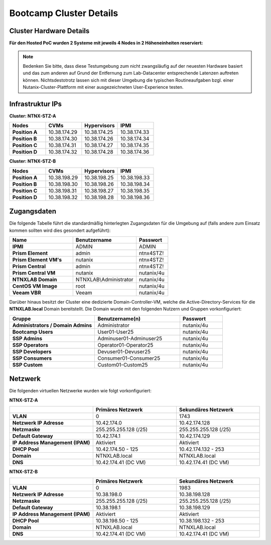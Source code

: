 .. _clusterdetails:

------------------------
Bootcamp Cluster Details
------------------------

Cluster Hardware Details
++++++++++++++++++++++++


**Für den Hosted PoC wurden 2 Systeme mit jeweils 4 Nodes in 2 Höheneinheiten reserviert:**

.. figure:: images/cluster3060g5a.png

.. note::
  Bedenken Sie bitte, dass diese Testumgebung zum nicht zwangsläufig  auf der neuesten Hardware basiert und das zum anderen auf Grund der Entfernung zum Lab-Datacenter entsprechende Latenzen auftreten können. Nichtsdestotrotz lassen sich mit dieser Umgebung die typischen Routineaufgaben bzgl. einer Nutanix-Cluster-Plattform mit einer ausgezeichneten User-Experience testen.

Infrastruktur IPs
+++++++++++++++++

**Cluster: NTNX-STZ-A**

.. list-table::
   :widths: 10 10 10 10
   :header-rows: 1

   * - Nodes
     - CVMs
     - Hypervisors
     - IPMI
   * - **Position A**
     - 10.38.174.29
     - 10.38.174.25
     - 10.38.174.33
   * - **Position B**
     - 10.38.174.30
     - 10.38.174.26
     - 10.38.174.34
   * - **Position C**
     - 10.38.174.31
     - 10.38.174.27
     - 10.38.174.35
   * - **Position D**
     - 10.38.174.32
     - 10.38.174.28
     - 10.38.174.36

**Cluster: NTNX-STZ-B**

.. list-table::
   :widths: 10 10 10 10
   :header-rows: 1

   * - Nodes
     - CVMs
     - Hypervisors
     - IPMI
   * - **Position A**
     - 10.38.198.29
     - 10.38.198.25
     - 10.38.198.33
   * - **Position B**
     - 10.38.198.30
     - 10.38.198.26
     - 10.38.198.34
   * - **Position C**
     - 10.38.198.31
     - 10.38.198.27
     - 10.38.198.35
   * - **Position D**
     - 10.38.198.32
     - 10.38.198.28
     - 10.38.198.36

.. list-table::
   :widths: 40 40 40
   :header-rows: 1

   * - Services
     - IP-Adressen STZ-A
	 - IP-Adressen STZ-B
   * - **Virtuelle IP Adresse Cluster**
     - 10.38.174.37
	 - 10.38.198.37
   * - **iSCSI Data Services IP**
     - 10.38.174.38
	 - 10.38.198.38

Zugangsdaten
++++++++++++

Die folgende Tabelle führt die standardmäßig hinterlegten Zugangsdaten für die Umgebung auf (falls andere zum Einsatz kommen sollten wird dies gesondert aufgeführt):

.. list-table::
  :widths: 20 20 10
  :header-rows: 1

  * - Name
    - Benutzername
    - Passwort
  * - **IPMI**
    - ADMIN
    - ADMIN
  * - **Prism Element**
    - admin
    - ntnx4STZ!
  * - **Prism Element VM's**
    - nutanix
    - ntnx4STZ!
  * - **Prism Central**
    - admin
    - ntnx4STZ!
  * - **Prism Central VM**
    - nutanix
    - nutanix/4u
  * - **NTNXLAB Domain**
    - NTNXLAB\\Administrator
    - nutanix/4u
  * - **CentOS VM Image**
    - root
    - nutanix/4u
  * - **Veeam VBR**
    - Veeam
    - nutanix/4u


Darüber hinaus besitzt der Cluster eine dedizierte Domain-Controller-VM, welche die Active-Directory-Services für die **NTNXLAB.local** Domain bereitstellt. Die Domain wurde mit den folgenden Nutzern und Gruppen vorkonfiguriert:

.. list-table::
  :widths: 20 20 10
  :header-rows: 1

  * - Gruppe
    - Benutzername(n)
    - Passwort
  * - **Administrators / Domain Admins**
    - Administrator
    - nutanix/4u
  * - **Bootcamp Users**
    - User01-User25
    - nutanix/4u
  * - **SSP Admins**
    - Adminuser01-Adminuser25
    - nutanix/4u
  * - **SSP Operators**
    - Operator01-Operator25
    - nutanix/4u
  * - **SSP Developers**
    - Devuser01-Devuser25
    - nutanix/4u
  * - **SSP Consumers**
    - Consumer01-Consumer25
    - nutanix/4u
  * - **SSP Custom**
    - Custom01-Custom25
    - nutanix/4u

Netzwerk
++++++++

Die folgenden virtuellen Netzwerke wurden wie folgt vorkonfiguriert:

**NTNX-STZ-A**

.. list-table::
   :widths: 33 33 33
   :header-rows: 1

   * -
     - **Primäres** Netzwerk
     - **Sekundäres** Netzwerk
   * - **VLAN**
     - 0
     - 1743
   * - **Netzwerk IP Adresse**
     - 10.42.174.0
     - 10.42.174.128
   * - **Netzmaske**
     - 255.255.255.128 (/25)
     - 255.255.255.128 (/25)
   * - **Default Gateway**
     - 10.42.174.1
     - 10.42.174.129
   * - **IP Address Management (IPAM)**
     - Aktiviert
     - Aktiviert
   * - **DHCP Pool**
     - 10.42.174.50  - 125
     - 10.42.174.132 - 253
   * - **Domain**
     - NTNXLAB.local
     - NTNXLAB.local
   * - **DNS**
     - 10.42.174.41 (DC VM)
     - 10.42.174.41 (DC VM)

**NTNX-STZ-B**

.. list-table::
   :widths: 33 33 33
   :header-rows: 1

   * -
     - **Primäres** Netzwerk
     - **Sekundäres** Netzwerk
   * - **VLAN**
     - 0
     - 1983
   * - **Netzwerk IP Adresse**
     - 10.38.198.0
     - 10.38.198.128
   * - **Netzmaske**
     - 255.255.255.128 (/25)
     - 255.255.255.128 (/25)
   * - **Default Gateway**
     - 10.38.198.1
     - 10.38.198.129
   * - **IP Address Management (IPAM)**
     - Aktiviert
     - Aktiviert
   * - **DHCP Pool**
     - 10.38.198.50  - 125
     - 10.38.198.132 - 253
   * - **Domain**
     - NTNXLAB.local
     - NTNXLAB.local
   * - **DNS**
     - 10.42.174.41 (DC VM)
     - 10.42.174.41 (DC VM)